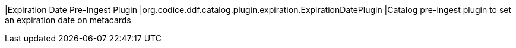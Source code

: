 |Expiration Date Pre-Ingest Plugin
|org.codice.ddf.catalog.plugin.expiration.ExpirationDatePlugin
|Catalog pre-ingest plugin to set an expiration date on metacards

